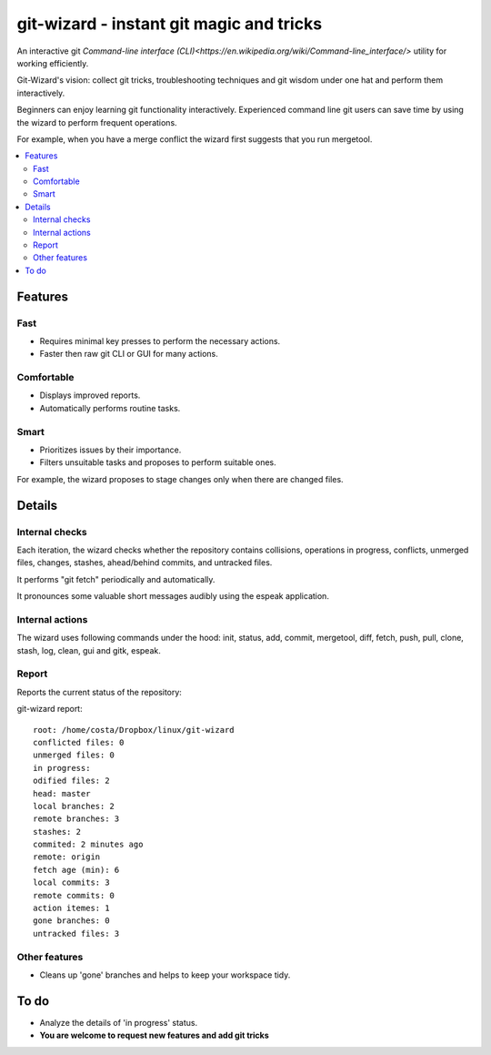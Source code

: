 git-wizard - instant git magic and tricks
=====

An interactive git `Command-line interface (CLI)<https://en.wikipedia.org/wiki/Command-line_interface/>` utility for working efficiently.

Git-Wizard's vision: collect git tricks, troubleshooting techniques and git wisdom
under one hat and perform them interactively.

Beginners can enjoy learning git functionality interactively.
Experienced command line git users can save time by using the wizard
to perform frequent operations.

For example, when you have a merge conflict the wizard first suggests
that you run mergetool.

.. contents::
   :local:

Features
****

Fast
----
* Requires minimal key presses to perform the necessary actions.
* Faster then raw git CLI or GUI for many actions.

Comfortable
----
* Displays improved reports.
* Automatically performs routine tasks.

Smart
----
* Prioritizes issues by their importance.
* Filters unsuitable tasks and proposes to perform suitable ones.

For example, the wizard proposes to stage changes only when
there are changed files.

Details
****

Internal checks
----
Each iteration, the wizard checks whether the repository contains collisions,
operations in progress, conflicts, unmerged files,
changes, stashes, ahead/behind commits, and untracked files.

It performs "git fetch" periodically and automatically.

It pronounces some valuable short messages audibly using the espeak application.

Internal actions
----
The wizard uses following commands under the hood: init, status, add,
commit, mergetool, diff, fetch, push, pull, clone, stash, log, clean,
gui and gitk, espeak.

Report
----

Reports the current status of the repository:

git-wizard report::

  root: /home/costa/Dropbox/linux/git-wizard
  conflicted files: 0
  unmerged files: 0
  in progress:
  odified files: 2
  head: master
  local branches: 2
  remote branches: 3
  stashes: 2
  commited: 2 minutes ago
  remote: origin
  fetch age (min): 6
  local commits: 3
  remote commits: 0
  action itemes: 1
  gone branches: 0
  untracked files: 3

Other features
----
* Cleans up 'gone' branches and helps to keep your workspace tidy.

To do
****

* Analyze the details of 'in progress' status.
* **You are welcome to request new features and add git tricks**
